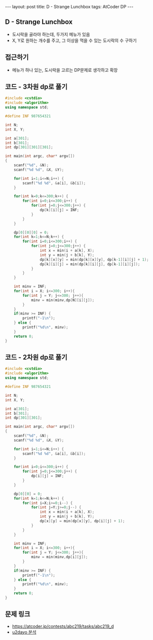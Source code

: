 #+HTML: ---
#+HTML: layout: post
#+HTML: title: D - Strange Lunchbox
#+HTML: tags: AtCoder DP
#+HTML: ---
#+OPTIONS: ^:nil

** D - Strange Lunchbox
- 도시락을 골라야 하는데, 두가지 메뉴가 있음
- X, Y로 원하는 개수를 주고, 그 이상을 먹을 수 있는 도시락의 수 구하기
  
** 접근하기
- 메뉴가 하나 있는, 도시락을 고르는 DP문제로 생각하고 확장

** 코드 - 3차원 dp로 풀기
#+BEGIN_SRC cpp
#include <cstdio>
#include <algorithm>
using namespace std;

#define INF 987654321

int N;
int X, Y;

int a[301];
int b[301];
int dp[301][301][301];

int main(int argc, char* argv[])
{
    scanf("%d", &N);
    scanf("%d %d", &X, &Y);
    
    for(int i=1;i<=N;i++) {
        scanf("%d %d", &a[i], &b[i]);
    }

    for(int k=0;k<=300;k++) {
        for(int i=0;i<=300;i++) {
            for(int j=0;j<=300;j++) {
                dp[k][i][j] = INF;
            } 
        } 
    }

    dp[0][0][0] = 0;
    for(int k=1;k<=N;k++) {
        for(int i=0;i<=300;i++) {
            for(int j=0;j<=300;j++) {
                int x = min(i + a[k], X);
                int y = min(j + b[k], Y);
                dp[k][x][y] = min(dp[k][x][y], dp[k-1][i][j] + 1);
                dp[k][i][j] = min(dp[k][i][j], dp[k-1][i][j]);
            } 
        } 
    }
    
    int minv = INF;
    for(int i = X; i<=300; i++){
        for(int j = Y; j<=300; j++){
            minv = min(minv,dp[N][i][j]);
        }
    }
    if(minv >= INF) {
        printf("-1\n");
    } else {
        printf("%d\n", minv);
    }
    return 0;
}
#+END_SRC


** 코드 - 2차원 dp로 풀기
#+BEGIN_SRC cpp
#include <cstdio>
#include <algorithm>
using namespace std;

#define INF 987654321

int N;
int X, Y;

int a[301];
int b[301];
int dp[301][301];

int main(int argc, char* argv[])
{
    scanf("%d", &N);
    scanf("%d %d", &X, &Y);
    
    for(int i=1;i<=N;i++) {
        scanf("%d %d", &a[i], &b[i]);
    }

    for(int i=0;i<=300;i++) {
        for(int j=0;j<=300;j++) {
            dp[i][j] = INF;
        } 
    } 

    dp[0][0] = 0;
    for(int k=1;k<=N;k++) {
        for(int i=X;i>=0;i--) {
            for(int j=Y;j>=0;j--) {
                int x = min(i + a[k], X);
                int y = min(j + b[k], Y);
                dp[x][y] = min(dp[x][y], dp[i][j] + 1);
            } 
        } 
    }
    
    int minv = INF;
    for(int i = X; i<=300; i++){
        for(int j = Y; j<=300; j++){
            minv = min(minv,dp[i][j]);
        }
    }
    if(minv >= INF) {
        printf("-1\n");
    } else {
        printf("%d\n", minv);
    }
    return 0;
}
#+END_SRC

** 문제 링크
- https://atcoder.jp/contests/abc219/tasks/abc219_d
- [[https://qiita.com/u2dayo/items/36cc4ab4116532d0056c#d%E5%95%8F%E9%A1%8Cstrange-lunchbox][u2dayo 분석]]
